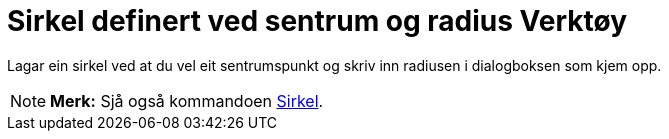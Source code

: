 = Sirkel definert ved sentrum og radius Verktøy
:page-en: tools/Circle_with_Center_and_Radius
ifdef::env-github[:imagesdir: /nn/modules/ROOT/assets/images]

Lagar ein sirkel ved at du vel eit sentrumspunkt og skriv inn radiusen i dialogboksen som kjem opp.

[NOTE]
====

*Merk:* Sjå også kommandoen xref:/commands/Sirkel.adoc[Sirkel].

====
